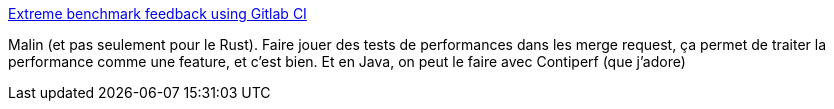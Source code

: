 :jbake-type: post
:jbake-status: published
:jbake-title: Extreme benchmark feedback using Gitlab CI
:jbake-tags: performance,feature,test,_mois_juin,_année_2018
:jbake-date: 2018-06-25
:jbake-depth: ../
:jbake-uri: shaarli/1529916417000.adoc
:jbake-source: https://nicolas-delsaux.hd.free.fr/Shaarli?searchterm=https%3A%2F%2Fwww.rubdos.be%2Flinux%2Fgitlab%2Fautomation%2Fbenchmarks%2Frust%2F2018%2F06%2F19%2Fextreme-benchmark-feedback.html&searchtags=performance+feature+test+_mois_juin+_ann%C3%A9e_2018
:jbake-style: shaarli

https://www.rubdos.be/linux/gitlab/automation/benchmarks/rust/2018/06/19/extreme-benchmark-feedback.html[Extreme benchmark feedback using Gitlab CI]

Malin (et pas seulement pour le Rust). Faire jouer des tests de performances dans les merge request, ça permet de traiter la performance comme une feature, et c'est bien. Et en Java, on peut le faire avec Contiperf (que j'adore)
